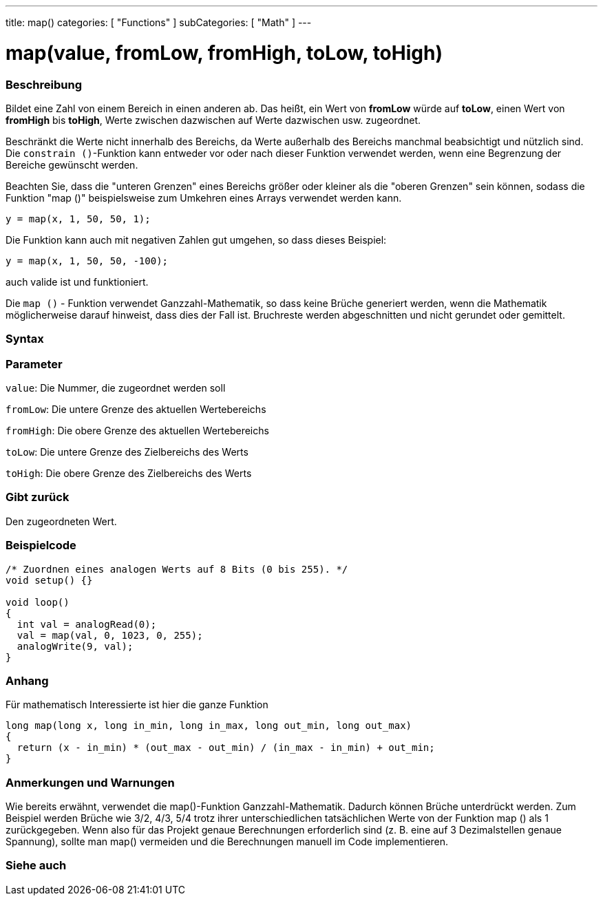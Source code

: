 ---
title: map()
categories: [ "Functions" ]
subCategories: [ "Math" ]
---





= map(value, fromLow, fromHigh, toLow, toHigh)


// OVERVIEW SECTION STARTS
[#overview]
--

[float]
=== Beschreibung
Bildet eine Zahl von einem Bereich in einen anderen ab. Das heißt, ein Wert von *fromLow* würde auf *toLow*, einen Wert von *fromHigh* bis *toHigh*, Werte zwischen dazwischen auf Werte dazwischen usw. zugeordnet.

Beschränkt die Werte nicht innerhalb des Bereichs, da Werte außerhalb des Bereichs manchmal beabsichtigt und nützlich sind.
Die `constrain ()`-Funktion kann entweder vor oder nach dieser Funktion verwendet werden, wenn eine Begrenzung der Bereiche gewünscht werden.

Beachten Sie, dass die "unteren Grenzen" eines Bereichs größer oder kleiner als die "oberen Grenzen" sein können, sodass die Funktion "map ()" beispielsweise zum Umkehren eines Arrays verwendet werden kann.

`y = map(x, 1, 50, 50, 1);`

Die Funktion kann auch mit negativen Zahlen gut umgehen, so dass dieses Beispiel:

`y = map(x, 1, 50, 50, -100);`

auch valide ist und funktioniert.

Die `map ()` - Funktion verwendet Ganzzahl-Mathematik, so dass keine Brüche generiert werden, wenn die Mathematik möglicherweise darauf hinweist, dass dies der Fall ist.
Bruchreste werden abgeschnitten und nicht gerundet oder gemittelt.
[%hardbreaks]


[float]
=== Syntax



[float]
=== Parameter
`value`: Die Nummer, die zugeordnet werden soll

`fromLow`: Die untere Grenze des aktuellen Wertebereichs

`fromHigh`: Die obere Grenze des aktuellen Wertebereichs

`toLow`: Die untere Grenze des Zielbereichs des Werts

`toHigh`: Die obere Grenze des Zielbereichs des Werts

[float]
=== Gibt zurück
Den zugeordneten Wert.

--
// OVERVIEW SECTION ENDS




// HOW TO USE SECTION STARTS
[#howtouse]
--

[float]
=== Beispielcode
// Describe what the example code is all about and add relevant code   ►►►►► THIS SECTION IS MANDATORY ◄◄◄◄◄


[source,arduino]
----
/* Zuordnen eines analogen Werts auf 8 Bits (0 bis 255). */
void setup() {}

void loop()
{
  int val = analogRead(0);
  val = map(val, 0, 1023, 0, 255);
  analogWrite(9, val);
}
----
[%hardbreaks]

[float]
=== Anhang

Für mathematisch Interessierte ist hier die ganze Funktion

[source,arduino]
----
long map(long x, long in_min, long in_max, long out_min, long out_max)
{
  return (x - in_min) * (out_max - out_min) / (in_max - in_min) + out_min;
}
----

[float]
=== Anmerkungen und Warnungen

Wie bereits erwähnt, verwendet die map()-Funktion Ganzzahl-Mathematik. Dadurch können Brüche unterdrückt werden.
Zum Beispiel werden Brüche wie 3/2, 4/3, 5/4 trotz ihrer unterschiedlichen tatsächlichen Werte von der Funktion map () als 1 zurückgegeben.
Wenn also für das Projekt genaue Berechnungen erforderlich sind (z. B. eine auf 3 Dezimalstellen genaue Spannung), sollte man map() vermeiden und die Berechnungen manuell im Code implementieren.

--
// HOW TO USE SECTION ENDS


// SEE ALSO SECTION
[#see_also]
--

[float]
=== Siehe auch

--
// SEE ALSO SECTION ENDS